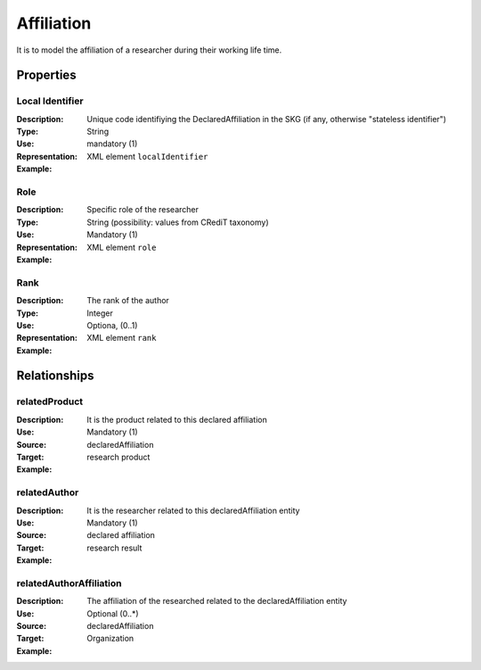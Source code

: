Affiliation
####################

It is to model the affiliation of a researcher during their working life time. 

Properties
==========

Local Identifier
----
:Description: Unique code identifiying the DeclaredAffiliation in the SKG (if any, otherwise "stateless identifier")
:Type: String
:Use: mandatory (1)
:Representation: XML element ``localIdentifier``
:Example: 

.. code-block:: xml
   :linenos:

    <localIdentifier>20|....</localIdentifier>


Role
----
:Description: Specific role of the researcher 
:Type: String (possibility: values from CRediT taxonomy)
:Use: Mandatory (1)
:Representation: XML element ``role``


:Example:

.. code-block:: xml
   :linenos:

    <role>43ebbd94-98b4-42f1-866b-c930cef228ca</role>
    
Rank
----
:Description: The rank of the author 
:Type: Integer
:Use: Optiona, (0..1)
:Representation: XML element ``rank`` 

:Example:

.. code-block:: xml
   :linenos:

    <rank>1</rank>
       




Relationships
============

relatedProduct
----------------------

:Description: It is the product related to this declared affiliation
:Use: Mandatory (1)
:Source: declaredAffiliation 
:Target: research product 


:Example:

.. code-block:: xml
   :linenos:

    <relation semantics="relatedProduct">
        <source type="declaredAffiliation">declaredAffiliationId</source>
        <target type=researchProduct>resultId</target>
    </relation>


relatedAuthor 
---------------------------
:Description: It is the researcher related to this declaredAffiliation entity
:Use: Mandatory (1)
:Source: declared affiliation 
:Target: research result 
:Example:

.. code-block:: xml
   :linenos:

    <relation semantics="relatedAuthor">
        <source type="declaredAffiliation">declaredAffiliationId</source>
        <target type="researchProduct">resultId</target>
    </relation>

relatedAuthorAffiliation
--------------
:Description: The affiliation of the researched related to the declaredAffiliation entity
:Use: Optional (0..*)
:Source: declaredAffiliation 
:Target: Organization
:Example:

.. code-block:: xml
   :linenos:

    <relation semantics="relatedAuthorAffiliation">
        <source type="declaredAffiliation">declaredAffiliationId</source>
        <target type="organization">organizationId</target>
    </relation>

